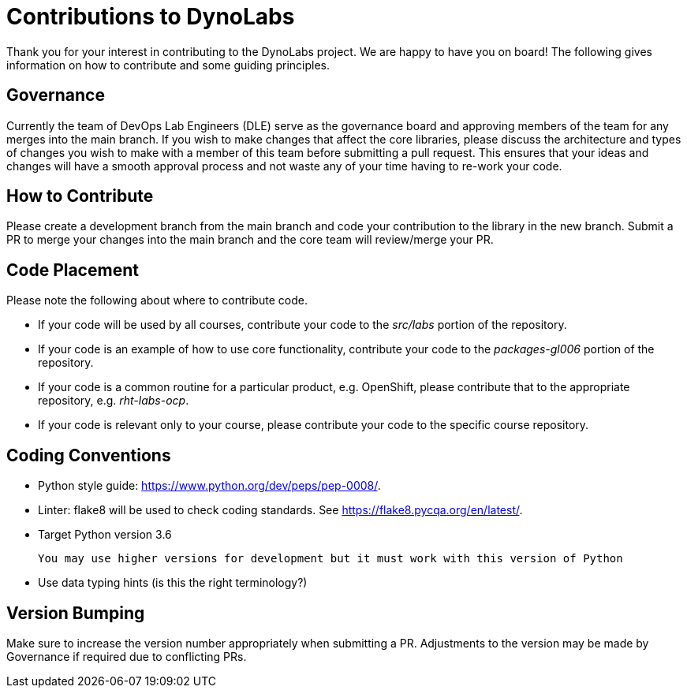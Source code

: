 # Contributions to DynoLabs

Thank you for your interest in contributing to the DynoLabs project. We are
happy to have you on board! The following gives information on how to contribute
and some guiding principles.

## Governance
Currently the team of DevOps Lab Engineers (DLE) serve as the governance board
and approving members of the team for any merges into the main branch.  If you
wish to make changes that affect the core libraries, please discuss the
architecture and types of changes you wish to make with a member of this team
before submitting a pull
request. This ensures that your ideas and changes will have a smooth approval
process and not waste any of your time having to re-work your code.

## How to Contribute
Please create a development branch from the main branch and code your
contribution to the library in the new branch.
Submit a PR to merge your changes into the main
branch and the core team will review/merge your PR.

## Code Placement
Please note the following about where to contribute code.

- If your code will be used by all courses, contribute your code to the
_src/labs_ portion of the repository.
- If your code is an example of how to use core functionality, contribute your
code to the _packages-gl006_ portion of the repository.
- If your code is a common routine for a particular product, e.g. OpenShift,
please contribute that to the appropriate repository, e.g. _rht-labs-ocp_.
- If your code is relevant only to your course, please contribute your code to
the specific course repository.

## Coding Conventions

- Python style guide: https://www.python.org/dev/peps/pep-0008/.

- Linter: flake8 will be used to check coding standards. See https://flake8.pycqa.org/en/latest/.

- Target Python version 3.6

 You may use higher versions for development but it must work with this version of Python

- Use data typing hints (is this the right terminology?)

## Version Bumping
Make sure to increase the version number appropriately
when submitting a PR.  Adjustments to the version may be made by Governance
if required due to conflicting PRs.
